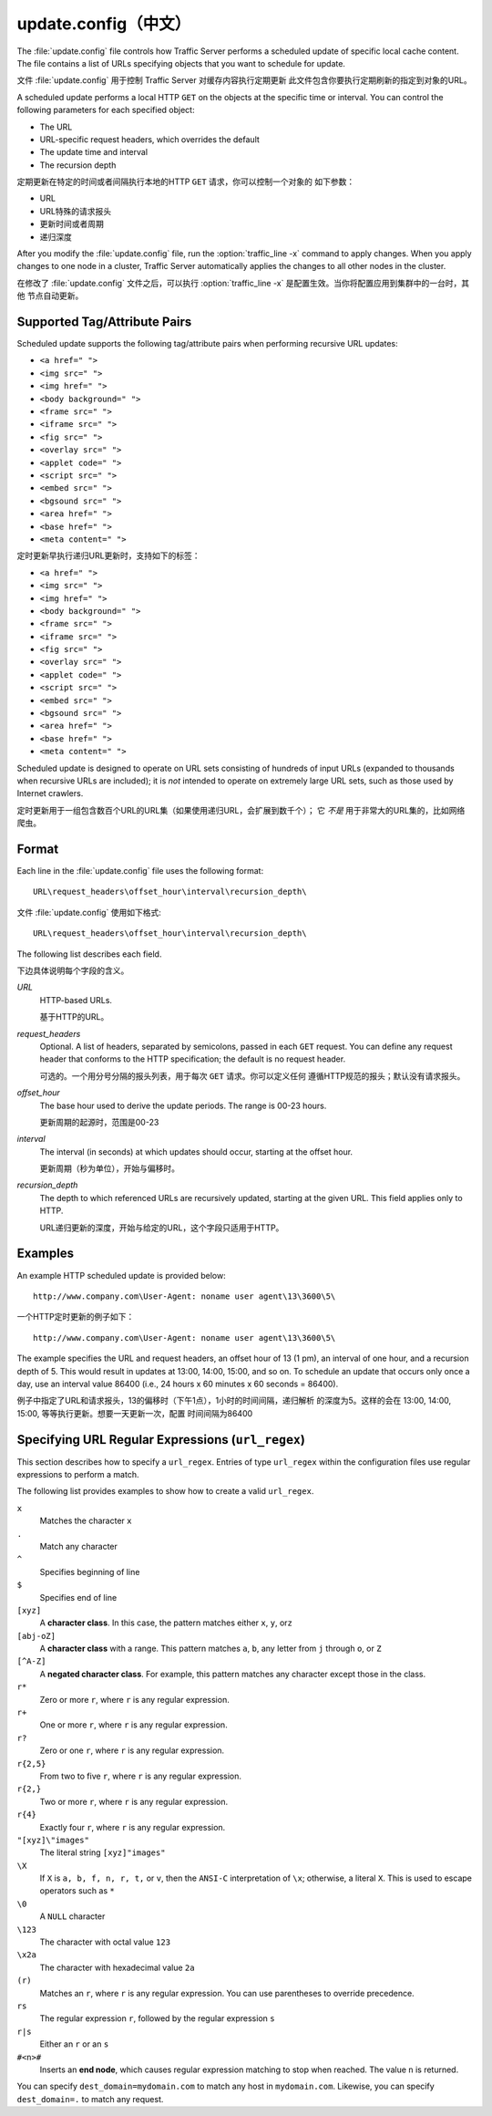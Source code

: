 .. Licensed to the Apache Software Foundation (ASF) under one
   or more contributor license agreements.  See the NOTICE file
  distributed with this work for additional information
  regarding copyright ownership.  The ASF licenses this file
  to you under the Apache License, Version 2.0 (the
  "License"); you may not use this file except in compliance
  with the License.  You may obtain a copy of the License at
 
   http://www.apache.org/licenses/LICENSE-2.0
 
  Unless required by applicable law or agreed to in writing,
  software distributed under the License is distributed on an
  "AS IS" BASIS, WITHOUT WARRANTIES OR CONDITIONS OF ANY
  KIND, either express or implied.  See the License for the
  specific language governing permissions and limitations
  under the License.

=============
update.config（中文）
=============

.. configfile:: update.config

The :file:`update.config` file controls how Traffic Server performs a
scheduled update of specific local cache content. The file contains a
list of URLs specifying objects that you want to schedule for update.

文件 :file:`update.config` 用于控制 Traffic Server 对缓存内容执行定期更新
此文件包含你要执行定期刷新的指定到对象的URL。

A scheduled update performs a local HTTP ``GET`` on the objects at the
specific time or interval. You can control the following parameters for
each specified object:

-  The URL
-  URL-specific request headers, which overrides the default
-  The update time and interval
-  The recursion depth

定期更新在特定的时间或者间隔执行本地的HTTP ``GET`` 请求，你可以控制一个对象的
如下参数：

-  URL
-  URL特殊的请求报头
-  更新时间或者周期
-  递归深度

After you modify the :file:`update.config` file,
run the :option:`traffic_line -x`
command to apply changes. When you apply changes to one node in a
cluster, Traffic Server automatically applies the changes to all other
nodes in the cluster.

在修改了  :file:`update.config` 文件之后，可以执行
:option:`traffic_line -x` 是配置生效。当你将配置应用到集群中的一台时，其他
节点自动更新。

Supported Tag/Attribute Pairs
=============================

Scheduled update supports the following tag/attribute pairs when
performing recursive URL updates:

-  ``<a href=" ">``
-  ``<img src=" ">``
-  ``<img href=" ">``
-  ``<body background=" ">``
-  ``<frame src=" ">``
-  ``<iframe src=" ">``
-  ``<fig src=" ">``
-  ``<overlay src=" ">``
-  ``<applet code=" ">``
-  ``<script src=" ">``
-  ``<embed src=" ">``
-  ``<bgsound src=" ">``
-  ``<area href=" ">``
-  ``<base href=" ">``
-  ``<meta content=" ">``

定时更新早执行递归URL更新时，支持如下的标签：

-  ``<a href=" ">``
-  ``<img src=" ">``
-  ``<img href=" ">``
-  ``<body background=" ">``
-  ``<frame src=" ">``
-  ``<iframe src=" ">``
-  ``<fig src=" ">``
-  ``<overlay src=" ">``
-  ``<applet code=" ">``
-  ``<script src=" ">``
-  ``<embed src=" ">``
-  ``<bgsound src=" ">``
-  ``<area href=" ">``
-  ``<base href=" ">``
-  ``<meta content=" ">``

Scheduled update is designed to operate on URL sets consisting of
hundreds of input URLs (expanded to thousands when recursive URLs are
included); it is *not* intended to operate on extremely large URL sets,
such as those used by Internet crawlers.

定时更新用于一组包含数百个URL的URL集（如果使用递归URL，会扩展到数千个）；
它 *不是* 用于非常大的URL集的，比如网络爬虫。

Format
======

Each line in the :file:`update.config` file uses the following format::

    URL\request_headers\offset_hour\interval\recursion_depth\

文件 :file:`update.config` 使用如下格式::

    URL\request_headers\offset_hour\interval\recursion_depth\

The following list describes each field.

下边具体说明每个字段的含义。

.. _update-config-format-url:

*URL*
    HTTP-based URLs.

    基于HTTP的URL。

.. _update-config-format-request-headers:

*request_headers*
    Optional. A list of headers, separated by semicolons, passed in each
    ``GET`` request. You can define any request header that conforms to
    the HTTP specification; the default is no request header.

    可选的。一个用分号分隔的报头列表，用于每次 ``GET`` 请求。你可以定义任何
    遵循HTTP规范的报头；默认没有请求报头。

.. _update-config-format-offset-hour:

*offset_hour*
    The base hour used to derive the update periods. The range is 00-23
    hours.

    更新周期的起源时，范围是00-23

.. _update-config-format-interval:

*interval*
    The interval (in seconds) at which updates should occur, starting at
    the offset hour.

    更新周期（秒为单位），开始与偏移时。

.. _update-config-format-reecursion-depth:

*recursion_depth*
    The depth to which referenced URLs are recursively updated, starting
    at the given URL. This field applies only to HTTP.

    URL递归更新的深度，开始与给定的URL，这个字段只适用于HTTP。

Examples
========

An example HTTP scheduled update is provided below:

::

    http://www.company.com\User-Agent: noname user agent\13\3600\5\

一个HTTP定时更新的例子如下：

::

    http://www.company.com\User-Agent: noname user agent\13\3600\5\

The example specifies the URL and request headers, an offset hour of 13
(1 pm), an interval of one hour, and a recursion depth of 5. This would
result in updates at 13:00, 14:00, 15:00, and so on. To schedule an
update that occurs only once a day, use an interval value 86400 (i.e.,
24 hours x 60 minutes x 60 seconds = 86400).

例子中指定了URL和请求报头，13的偏移时（下午1点），1小时的时间间隔，递归解析
的深度为5。这样的会在 13:00, 14:00, 15:00, 等等执行更新。想要一天更新一次，配置
时间间隔为86400

.. XXX: The following seems misplaced here, and is probably better off placed in an apendix.

.. XXX: 下边这段貌似放错位置了，也许应该放到附录里，那我就先不翻译了。

Specifying URL Regular Expressions (``url_regex``)
==================================================

This section describes how to specify a ``url_regex``. Entries of type
``url_regex`` within the configuration files use regular expressions to
perform a match.

The following list provides examples to show how to create a valid
``url_regex``.

``x``
    Matches the character ``x``

``.``
    Match any character

``^``
    Specifies beginning of line

``$``
    Specifies end of line

``[xyz]``
    A **character class**. In this case, the pattern matches either
    ``x``, ``y``, or\ ``z``

``[abj-oZ]``
    A **character class** with a range. This pattern matches ``a``,
    ``b``, any letter from ``j`` through ``o``, or ``Z``

``[^A-Z]``
    A **negated character class**. For example, this pattern matches any
    character except those in the class.

``r*``
    Zero or more ``r``, where ``r`` is any regular expression.

``r+``
    One or more ``r``, where ``r`` is any regular expression.

``r?``
    Zero or one ``r``, where ``r`` is any regular expression.

``r{2,5}``
    From two to five ``r``, where ``r`` is any regular expression.

``r{2,}``
    Two or more ``r``, where ``r`` is any regular expression.

``r{4}``
    Exactly four ``r``, where ``r`` is any regular expression.

``"[xyz]\"images"``
    The literal string ``[xyz]"images"``

``\X``
    If ``X`` is ``a, b, f, n, r, t,`` or ``v``, then the ``ANSI-C``
    interpretation of ``\x``; otherwise, a literal ``X``. This is used
    to escape operators such as ``*``

``\0``
    A ``NULL`` character

``\123``
    The character with octal value ``123``

``\x2a``
    The character with hexadecimal value ``2a``

``(r)``
    Matches an ``r``, where ``r`` is any regular expression. You can use
    parentheses to override precedence.

``rs``
    The regular expression ``r``, followed by the regular expression
    ``s``

``r|s``
    Either an ``r`` or an ``s``

``#<n>#``
    Inserts an **end node**, which causes regular expression matching to
    stop when reached. The value ``n`` is returned.

You can specify ``dest_domain=mydomain.com`` to match any host in
``mydomain.com``. Likewise, you can specify ``dest_domain=.`` to match
any request.

